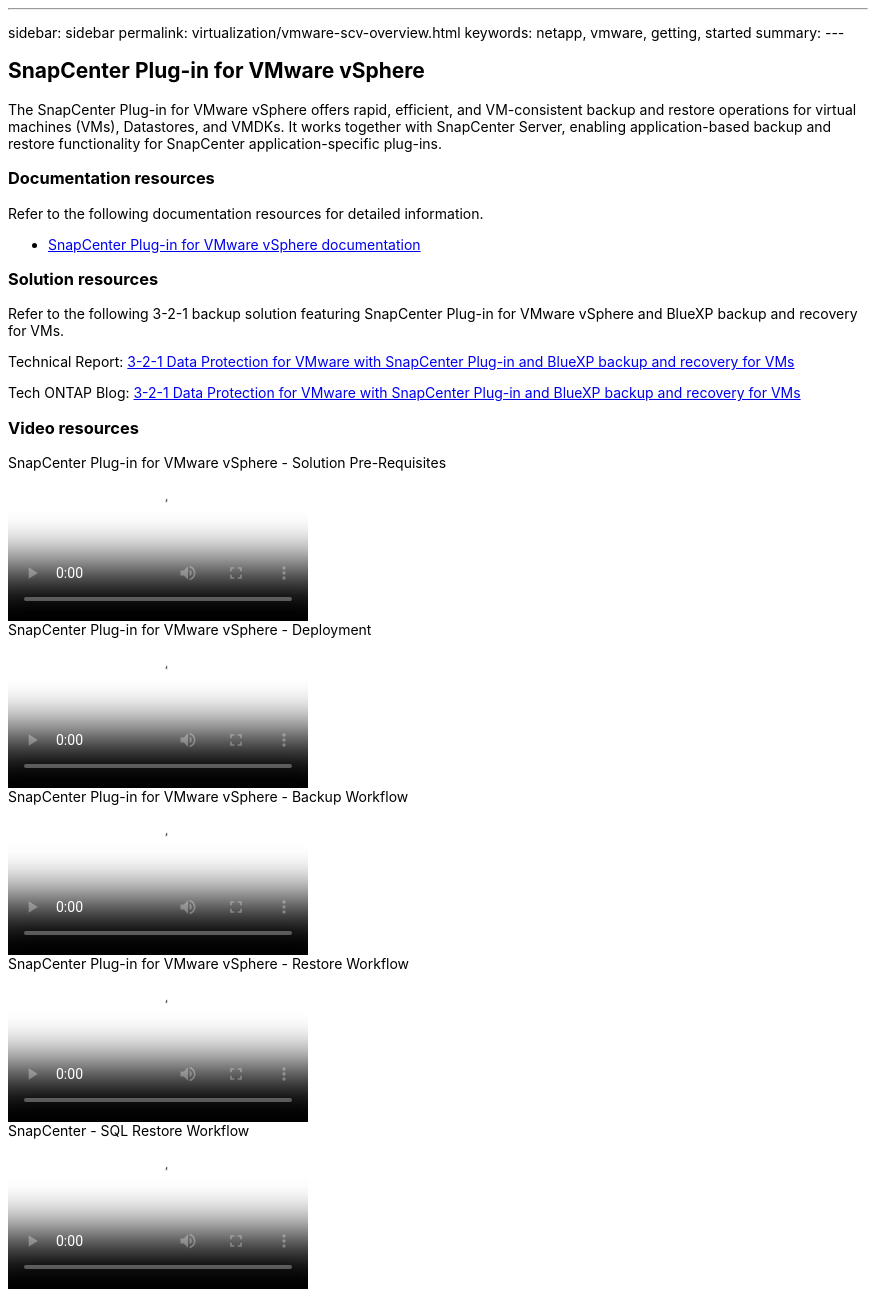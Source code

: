 ---
sidebar: sidebar
permalink: virtualization/vmware-scv-overview.html
keywords: netapp, vmware, getting, started
summary:
---

== SnapCenter Plug-in for VMware vSphere
:hardbreaks:
:nofooter:
:icons: font
:linkattrs:
:imagesdir: ../media/

[.lead]
The SnapCenter Plug-in for VMware vSphere offers rapid, efficient, and VM-consistent backup and restore operations for virtual machines (VMs), Datastores, and VMDKs. It works together with SnapCenter Server, enabling application-based backup and restore functionality for SnapCenter application-specific plug-ins.

=== Documentation resources

Refer to the following documentation resources for detailed information.

* link:https://docs.netapp.com/us-en/sc-plugin-vmware-vsphere/[SnapCenter Plug-in for VMware vSphere documentation]

=== Solution resources

Refer to the following 3-2-1 backup solution featuring SnapCenter Plug-in for VMware vSphere and BlueXP backup and recovery for VMs.

Technical Report: link:../ehc/bxp/bxp-scv-hybrid-solution.html[3-2-1 Data Protection for VMware with SnapCenter Plug-in and BlueXP backup and recovery for VMs]

Tech ONTAP Blog: link:https://community.netapp.com/t5/Tech-ONTAP-Blogs/3-2-1-Data-Protection-for-VMware-with-SnapCenter-Plug-in-and-BlueXP-backup-and/ba-p/446180[3-2-1 Data Protection for VMware with SnapCenter Plug-in and BlueXP backup and recovery for VMs]

=== Video resources

video::38881de9-9ab5-4a8e-a17d-b01200fade6a[panopto, title="SnapCenter Plug-in for VMware vSphere - Solution Pre-Requisites"]

video::10cbcf2c-9964-41aa-ad7f-b01200faca01[panopto, title="SnapCenter Plug-in for VMware vSphere - Deployment"]

video::b7272f18-c424-4cc3-bc0d-b01200faaf25[panopto, title="SnapCenter Plug-in for VMware vSphere - Backup Workflow"]

video::ed41002e-585c-445d-a60c-b01200fb1188[panopto, title="SnapCenter Plug-in for VMware vSphere - Restore Workflow"]

video::8df4ad1f-83ad-448b-9405-b01200fb2567[panopto, title="SnapCenter - SQL Restore Workflow"]